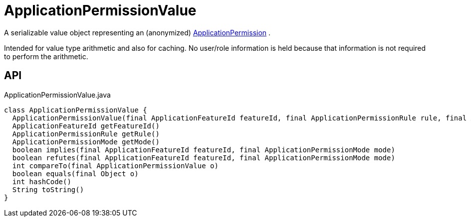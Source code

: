 = ApplicationPermissionValue
:Notice: Licensed to the Apache Software Foundation (ASF) under one or more contributor license agreements. See the NOTICE file distributed with this work for additional information regarding copyright ownership. The ASF licenses this file to you under the Apache License, Version 2.0 (the "License"); you may not use this file except in compliance with the License. You may obtain a copy of the License at. http://www.apache.org/licenses/LICENSE-2.0 . Unless required by applicable law or agreed to in writing, software distributed under the License is distributed on an "AS IS" BASIS, WITHOUT WARRANTIES OR  CONDITIONS OF ANY KIND, either express or implied. See the License for the specific language governing permissions and limitations under the License.

A serializable value object representing an (anonymized) xref:refguide:extensions:index/secman/api/permission/ApplicationPermission.adoc[ApplicationPermission] .

Intended for value type arithmetic and also for caching. No user/role information is held because that information is not required to perform the arithmetic.

== API

[source,java]
.ApplicationPermissionValue.java
----
class ApplicationPermissionValue {
  ApplicationPermissionValue(final ApplicationFeatureId featureId, final ApplicationPermissionRule rule, final ApplicationPermissionMode mode)
  ApplicationFeatureId getFeatureId()
  ApplicationPermissionRule getRule()
  ApplicationPermissionMode getMode()
  boolean implies(final ApplicationFeatureId featureId, final ApplicationPermissionMode mode)
  boolean refutes(final ApplicationFeatureId featureId, final ApplicationPermissionMode mode)
  int compareTo(final ApplicationPermissionValue o)
  boolean equals(final Object o)
  int hashCode()
  String toString()
}
----

